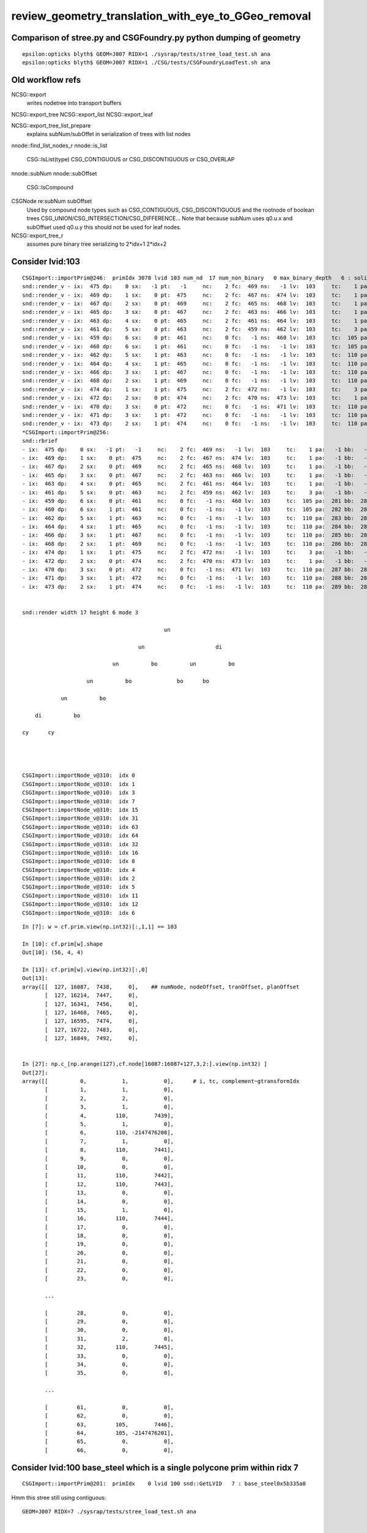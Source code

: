review_geometry_translation_with_eye_to_GGeo_removal
=======================================================






Comparison of stree.py and CSGFoundry.py python dumping of geometry
------------------------------------------------------------------------

::


    epsilon:opticks blyth$ GEOM=J007 RIDX=1 ./sysrap/tests/stree_load_test.sh ana
    epsilon:opticks blyth$ GEOM=J007 RIDX=1 ./CSG/tests/CSGFoundryLoadTest.sh ana


Old workflow refs
-------------------

NCSG::export
    writes nodetree into transport buffers 

NCSG::export_tree
NCSG::export_list
NCSG::export_leaf

NCSG::export_tree_list_prepare
    explains subNum/subOffet in serialization 
    of trees with list nodes

nnode::find_list_nodes_r
nnode::is_list
    CSG::IsList(type)   CSG_CONTIGUOUS or CSG_DISCONTIGUOUS or CSG_OVERLAP      

nnode::subNum
nnode::subOffset

    CSG::IsCompound

CSGNode re:subNum subOffset
    Used by compound node types such as CSG_CONTIGUOUS, CSG_DISCONTIGUOUS and 
    the rootnode of boolean trees CSG_UNION/CSG_INTERSECTION/CSG_DIFFERENCE...
    Note that because subNum uses q0.u.x and subOffset used q0.u.y 
    this should not be used for leaf nodes. 

NCSG::export_tree_r
    assumes pure binary tree serializing to 2*idx+1 2*idx+2 




Consider lvid:103
---------------------

::

    CSGImport::importPrim@246:  primIdx 3078 lvid 103 num_nd  17 num_non_binary   0 max_binary_depth   6 : solidXJfixture0x5bbd6b0
    snd::render_v - ix:  475 dp:    0 sx:   -1 pt:   -1     nc:    2 fc:  469 ns:   -1 lv:  103     tc:    1 pa:   -1 bb:   -1 xf:   -1    un ordinal 11
    snd::render_v - ix:  469 dp:    1 sx:    0 pt:  475     nc:    2 fc:  467 ns:  474 lv:  103     tc:    1 pa:   -1 bb:   -1 xf:   -1    un ordinal 9
    snd::render_v - ix:  467 dp:    2 sx:    0 pt:  469     nc:    2 fc:  465 ns:  468 lv:  103     tc:    1 pa:   -1 bb:   -1 xf:   -1    un ordinal 7
    snd::render_v - ix:  465 dp:    3 sx:    0 pt:  467     nc:    2 fc:  463 ns:  466 lv:  103     tc:    1 pa:   -1 bb:   -1 xf:   -1    un ordinal 5
    snd::render_v - ix:  463 dp:    4 sx:    0 pt:  465     nc:    2 fc:  461 ns:  464 lv:  103     tc:    1 pa:   -1 bb:   -1 xf:   -1    un ordinal 3
    snd::render_v - ix:  461 dp:    5 sx:    0 pt:  463     nc:    2 fc:  459 ns:  462 lv:  103     tc:    3 pa:   -1 bb:   -1 xf:   -1    di ordinal 1
    snd::render_v - ix:  459 dp:    6 sx:    0 pt:  461     nc:    0 fc:   -1 ns:  460 lv:  103     tc:  105 pa:  281 bb:  281 xf:   -1    cy ordinal 0
    snd::render_v - ix:  460 dp:    6 sx:    1 pt:  461     nc:    0 fc:   -1 ns:   -1 lv:  103     tc:  105 pa:  282 bb:  282 xf:   -1    cy ordinal 2
    snd::render_v - ix:  462 dp:    5 sx:    1 pt:  463     nc:    0 fc:   -1 ns:   -1 lv:  103     tc:  110 pa:  283 bb:  283 xf:  170    bo ordinal 4
    snd::render_v - ix:  464 dp:    4 sx:    1 pt:  465     nc:    0 fc:   -1 ns:   -1 lv:  103     tc:  110 pa:  284 bb:  284 xf:  171    bo ordinal 6
    snd::render_v - ix:  466 dp:    3 sx:    1 pt:  467     nc:    0 fc:   -1 ns:   -1 lv:  103     tc:  110 pa:  285 bb:  285 xf:  172    bo ordinal 8
    snd::render_v - ix:  468 dp:    2 sx:    1 pt:  469     nc:    0 fc:   -1 ns:   -1 lv:  103     tc:  110 pa:  286 bb:  286 xf:  173    bo ordinal 10
    snd::render_v - ix:  474 dp:    1 sx:    1 pt:  475     nc:    2 fc:  472 ns:   -1 lv:  103     tc:    3 pa:   -1 bb:   -1 xf:  176    di ordinal 15
    snd::render_v - ix:  472 dp:    2 sx:    0 pt:  474     nc:    2 fc:  470 ns:  473 lv:  103     tc:    1 pa:   -1 bb:   -1 xf:   -1    un ordinal 13
    snd::render_v - ix:  470 dp:    3 sx:    0 pt:  472     nc:    0 fc:   -1 ns:  471 lv:  103     tc:  110 pa:  287 bb:  287 xf:   -1    bo ordinal 12
    snd::render_v - ix:  471 dp:    3 sx:    1 pt:  472     nc:    0 fc:   -1 ns:   -1 lv:  103     tc:  110 pa:  288 bb:  288 xf:  174    bo ordinal 14
    snd::render_v - ix:  473 dp:    2 sx:    1 pt:  474     nc:    0 fc:   -1 ns:   -1 lv:  103     tc:  110 pa:  289 bb:  289 xf:  175    bo ordinal 16
    *CSGImport::importPrim@256: 
    snd::rbrief
    - ix:  475 dp:    0 sx:   -1 pt:   -1     nc:    2 fc:  469 ns:   -1 lv:  103     tc:    1 pa:   -1 bb:   -1 xf:   -1    un
    - ix:  469 dp:    1 sx:    0 pt:  475     nc:    2 fc:  467 ns:  474 lv:  103     tc:    1 pa:   -1 bb:   -1 xf:   -1    un
    - ix:  467 dp:    2 sx:    0 pt:  469     nc:    2 fc:  465 ns:  468 lv:  103     tc:    1 pa:   -1 bb:   -1 xf:   -1    un
    - ix:  465 dp:    3 sx:    0 pt:  467     nc:    2 fc:  463 ns:  466 lv:  103     tc:    1 pa:   -1 bb:   -1 xf:   -1    un
    - ix:  463 dp:    4 sx:    0 pt:  465     nc:    2 fc:  461 ns:  464 lv:  103     tc:    1 pa:   -1 bb:   -1 xf:   -1    un
    - ix:  461 dp:    5 sx:    0 pt:  463     nc:    2 fc:  459 ns:  462 lv:  103     tc:    3 pa:   -1 bb:   -1 xf:   -1    di
    - ix:  459 dp:    6 sx:    0 pt:  461     nc:    0 fc:   -1 ns:  460 lv:  103     tc:  105 pa:  281 bb:  281 xf:   -1    cy
    - ix:  460 dp:    6 sx:    1 pt:  461     nc:    0 fc:   -1 ns:   -1 lv:  103     tc:  105 pa:  282 bb:  282 xf:   -1    cy
    - ix:  462 dp:    5 sx:    1 pt:  463     nc:    0 fc:   -1 ns:   -1 lv:  103     tc:  110 pa:  283 bb:  283 xf:  170    bo
    - ix:  464 dp:    4 sx:    1 pt:  465     nc:    0 fc:   -1 ns:   -1 lv:  103     tc:  110 pa:  284 bb:  284 xf:  171    bo
    - ix:  466 dp:    3 sx:    1 pt:  467     nc:    0 fc:   -1 ns:   -1 lv:  103     tc:  110 pa:  285 bb:  285 xf:  172    bo
    - ix:  468 dp:    2 sx:    1 pt:  469     nc:    0 fc:   -1 ns:   -1 lv:  103     tc:  110 pa:  286 bb:  286 xf:  173    bo
    - ix:  474 dp:    1 sx:    1 pt:  475     nc:    2 fc:  472 ns:   -1 lv:  103     tc:    3 pa:   -1 bb:   -1 xf:  176    di
    - ix:  472 dp:    2 sx:    0 pt:  474     nc:    2 fc:  470 ns:  473 lv:  103     tc:    1 pa:   -1 bb:   -1 xf:   -1    un
    - ix:  470 dp:    3 sx:    0 pt:  472     nc:    0 fc:   -1 ns:  471 lv:  103     tc:  110 pa:  287 bb:  287 xf:   -1    bo
    - ix:  471 dp:    3 sx:    1 pt:  472     nc:    0 fc:   -1 ns:   -1 lv:  103     tc:  110 pa:  288 bb:  288 xf:  174    bo
    - ix:  473 dp:    2 sx:    1 pt:  474     nc:    0 fc:   -1 ns:   -1 lv:  103     tc:  110 pa:  289 bb:  289 xf:  175    bo


    snd::render width 17 height 6 mode 3

                                                un                          
                                                                            
                                        un                      di          
                                                                            
                                un          bo          un          bo      
                                                                            
                        un          bo              bo      bo              
                                                                            
                un          bo                                              
                                                                            
        di          bo                                                      
                                                                            
    cy      cy                                                              
                                                                            
                                                                            


    CSGImport::importNode_v@310:  idx 0
    CSGImport::importNode_v@310:  idx 1
    CSGImport::importNode_v@310:  idx 3
    CSGImport::importNode_v@310:  idx 7
    CSGImport::importNode_v@310:  idx 15
    CSGImport::importNode_v@310:  idx 31
    CSGImport::importNode_v@310:  idx 63
    CSGImport::importNode_v@310:  idx 64
    CSGImport::importNode_v@310:  idx 32
    CSGImport::importNode_v@310:  idx 16
    CSGImport::importNode_v@310:  idx 8
    CSGImport::importNode_v@310:  idx 4
    CSGImport::importNode_v@310:  idx 2
    CSGImport::importNode_v@310:  idx 5
    CSGImport::importNode_v@310:  idx 11
    CSGImport::importNode_v@310:  idx 12
    CSGImport::importNode_v@310:  idx 6

::

    In [7]: w = cf.prim.view(np.int32)[:,1,1] == 103

    In [10]: cf.prim[w].shape
    Out[10]: (56, 4, 4)

    In [13]: cf.prim[w].view(np.int32)[:,0]
    Out[13]: 
    array([[  127, 16087,  7438,     0],    ## numNode, nodeOffset, tranOffset, planOffset
           [  127, 16214,  7447,     0],
           [  127, 16341,  7456,     0],
           [  127, 16468,  7465,     0],
           [  127, 16595,  7474,     0],
           [  127, 16722,  7483,     0],
           [  127, 16849,  7492,     0],


    In [27]: np.c_[np.arange(127),cf.node[16087:16087+127,3,2:].view(np.int32) ]
    Out[27]: 
    array([[          0,           1,           0],      # i, tc, complement~gtransformIdx
           [          1,           1,           0],
           [          2,           2,           0],
           [          3,           1,           0],
           [          4,         110,        7439],
           [          5,           1,           0],
           [          6,         110, -2147476208],
           [          7,           1,           0],
           [          8,         110,        7441],
           [          9,           0,           0],
           [         10,           0,           0],
           [         11,         110,        7442],
           [         12,         110,        7443],
           [         13,           0,           0],
           [         14,           0,           0],
           [         15,           1,           0],
           [         16,         110,        7444],
           [         17,           0,           0],
           [         18,           0,           0],
           [         19,           0,           0],
           [         20,           0,           0],
           [         21,           0,           0],
           [         22,           0,           0],
           [         23,           0,           0],

           ...

           [         28,           0,           0],
           [         29,           0,           0],
           [         30,           0,           0],
           [         31,           2,           0],
           [         32,         110,        7445],
           [         33,           0,           0],
           [         34,           0,           0],
           [         35,           0,           0],

           ...

           [         61,           0,           0],
           [         62,           0,           0],
           [         63,         105,        7446],
           [         64,         105, -2147476201],
           [         65,           0,           0],
           [         66,           0,           0],



Consider lvid:100 base_steel which is a single polycone prim within ridx 7
-------------------------------------------------------------------------------

::

    CSGImport::importPrim@201:  primIdx    0 lvid 100 snd::GetLVID   7 : base_steel0x5b335a0





Hmm this stree still using contiguous::

    GEOM=J007 RIDX=7 ./sysrap/tests/stree_load_test.sh ana


     lv:100 nlv: 1                                         base_steel csg  7 tcn 105:cylinder 105:cylinder 11:contiguous 105:cylinder 105:cylinder 11:contiguous 3:difference 
    desc_csg lvid:100 st.f.soname[100]:base_steel 
            ix   dp   sx   pt   nc   fc   sx   lv   tc   pm   bb   xf
    array([[444,   2,   0, 446,   0,  -1, 445, 100, 105, 272, 272,  -1,   0,   0,   0,   0],
           [445,   2,   1, 446,   0,  -1,  -1, 100, 105, 273, 273,  -1,   0,   0,   0,   0],
           [446,   1,   0, 450,   2, 444, 449, 100,  11,  -1,  -1,  -1,   0,   0,   0,   0],
           [447,   2,   0, 449,   0,  -1, 448, 100, 105, 274, 274,  -1,   0,   0,   0,   0],
           [448,   2,   1, 449,   0,  -1,  -1, 100, 105, 275, 275,  -1,   0,   0,   0,   0],
           [449,   1,   1, 450,   2, 447,  -1, 100,  11,  -1,  -1,  -1,   0,   0,   0,   0],
           [450,   0,  -1,  -1,   2, 446,  -1, 100,   3,  -1,  -1,  -1,   0,   0,   0,   0]], dtype=int32)

    stree.descSolids numSolid:10 detail:0 





    CSGFoundry.descSolid ridx  7 label               r7 numPrim      1 primOffset   3127 lv_one 1 
     pidx 3127 lv 100 pxl    0 :                                         base_steel : no 23403 nn    7 tcn 2:intersection 1:union 2:intersection 105:cylinder 105:cylinder 105:!cylinder 105:!cylinder  






Further thoughts on CSGImport::importTree
----------------------------------------------

Further thoughts now solidifying into CSG/CSGImport.cc CSGImport::importTree

CSGSolid
    main role is to hold (numPrim, primOffset) : ie specify a contiguous range of CSGPrim
CSGPrim
    main role is to hold (numNode, nodeOffset) : ie specify a contiguous range of CSGNode 


Difficulty 1 : polycone compounds
------------------------------------

X4Solid::convertPolycone uses NTreeBuilder<nnode> to 
generate a suitably sized complete binary tree of CSG_ZERO gaps
and then populates it with the available nodes.

::

    1706 void X4Solid::convertPolycone()
    1707 {
    ....
    1785     std::vector<nnode*> outer_prims ;
    1786     Polycone_MakePrims( zp, outer_prims, m_name, true  );
    1787     bool dump = false ;
    1788     nnode* outer = NTreeBuilder<nnode>::UnionTree(outer_prims, dump) ;
    1789 

Whilst validating the conversion (because want to do identicality check between old and new workflows) 
will need to implement the same within snd/scsg for example steered from U4Solid::init_Polycone U4Polycone::Convert

Because snd uses n-ary tree can subsequently enhance to using CSG_CONTIGUOUS 
bringing the compound thru to the GPU. 




Thoughts : How difficulty to go direct Geant4 -> CSGFoundry ?
--------------------------------------------------------------

* Materials and surfaces : pretty easily as GGeo/GMaterialLib/GSurfaceLib 
  are fairly simple containers that can easily be replaced with more modern 
  and generic approaches using NPFold/NP/NPX/SSim

  * WIP: U4Material.h .cc U4Surface.h 
  * TODO: boundary array standardizing the data already collected by U4Material, U4Surface


* Structure : U4Tree/stree : already covers most of whats needed (all the
  transforms and doing the factorization)

* Solids : MOST WORK NEEDED : MADE RECENT PROGRESS WITH U4Solid

  * WIP: U4Solid snd scsg stree CSGFoundry::importTree
  * DECIDE NO NEED FOR C4 PKG  

  * intricate web of translation and primitives code across x4/npy/GGeo 
  * HOW TO PROCEED : START AFRESH : CONVERTING G4VSolid trees into CSGPrim/CSGNode trees

    * aiming for much less code : avoiding intermediaries

    * former persisting approach nnode/GParts/GPts needs to be ripped out
  
      * "ripping out" is the wrong approach : simpler to start without heed to 
        what was done before : other than where the code needed is directly 
        analogous : in which case methods should be extracted and name changed 

    * CSGFoundary/CSGSolid/CSGPrim/CSGNode : handles all the persisting much more simply 
      so just think of mapping CSG trees of G4VSolid into CSGPrim/CSGNode trees

    * U4SolidTree (developed for Z cutting) has lots of of general stuff 
      that could be pulled out into a U4Solid.h to handle the conversion 


   
Solids : Central Issue : How to handle the CSG node tree ?  
-------------------------------------------------------------

* Geant4 CSG trees have G4DisplacedSolid complications with transforms held in illogical places  
* can an intermediate node tree be avoided ? 
* old way far too complicated :  nnode, nsphere,..., NCSG, GParts, GPts, GMesh, ... 

  * nnode, nsphere,... : raw node tree
  * NCSG/GParts/GPts : persist related  
  * GMesh : triangles and holder of analytic GParts 


* U4SolidTree avoids an intermediate tree but at the expense of 
  having lots of maps keyed on the G4VSolid nodes of the tree 

  * it might actually be simpler with a transient minimal intermediate node tree 
    to provide a convenient place for annotation during conversion 


Solid Conversion Complications
---------------------------------

* balancing (this has been shown to cause missed intersects in some complex trees, so need to live without it)
* nudging : avoiding coincident faces 


Old Solid Conversion Code
---------------------------

::

    0890 void X4PhysicalVolume::convertSolids()
     891 {
     895     const G4VPhysicalVolume* pv = m_top ;
     896     int depth = 0 ;
     897     convertSolids_r(pv, depth);
     907 }

    0909 /**
     910 X4PhysicalVolume::convertSolids_r
     911 ------------------------------------
     912 
     913 G4VSolid is converted to GMesh with associated analytic NCSG 
     914 and added to GGeo/GMeshLib.
     915 
     916 If the conversion from G4VSolid to GMesh/NCSG/nnode required
     917 balancing of the nnode then the conversion is repeated 
     918 without the balancing and an alt reference is to the alternative 
     919 GMesh/NCSG/nnode is kept in the primary GMesh. 
     920 
     921 Note that only the nnode is different due to the balancing, however
     922 its simpler to keep a one-to-one relationship between these three instances
     923 for persistency convenience.
     924 
     925 Note that convertSolid is called for newly encountered lv
     926 in the postorder tail after the recursive call in order for soIdx/lvIdx
     927 to match Geant4. 
     928 
     929 **/
     930 
     931 void X4PhysicalVolume::convertSolids_r(const G4VPhysicalVolume* const pv, int depth)
     932 {
     933     const G4LogicalVolume* lv = pv->GetLogicalVolume() ;
     934 
     935     // G4LogicalVolume::GetNoDaughters returns 1042:G4int, 1062:size_t
     936     for (size_t i=0 ; i < size_t(lv->GetNoDaughters()) ;i++ )
     937     {
     938         const G4VPhysicalVolume* const daughter_pv = lv->GetDaughter(i);
     939         convertSolids_r( daughter_pv , depth + 1 );
     940     }
     941 
     942     // for newly encountered lv record the tail/postorder idx for the lv
     943     if(std::find(m_lvlist.begin(), m_lvlist.end(), lv) == m_lvlist.end())
     944     {
     945         convertSolid( lv );
     946     } 
     947 }

    0961 void X4PhysicalVolume::convertSolid( const G4LogicalVolume* lv )
     962 {
     963     const G4VSolid* const solid = lv->GetSolid();
     964 
     965     G4String  lvname_ = lv->GetName() ;      // returns by reference, but take a copied value 
     966     G4String  soname_ = solid->GetName() ;   // returns by value, not reference
     967 
     968     const char* lvname = strdup(lvname_.c_str());  // may need these names beyond this scope, so strdup     
     969     const char* soname = strdup(soname_.c_str());
     ...
     986     GMesh* mesh = ConvertSolid(m_ok, lvIdx, soIdx, solid, soname, lvname );
     987     mesh->setX4SkipSolid(x4skipsolid);
     988 
    1001     m_ggeo->add( mesh ) ;
    1002 
    1003     LOG(LEVEL) << "] " << std::setw(4) << lvIdx ;
    1004 }   


    1104 GMesh* X4PhysicalVolume::ConvertSolid_( const Opticks* ok, int lvIdx, int soIdx, const G4VSolid* const solid, const char* soname, const char* lvname,      bool balance_deep_tree ) // static
    1105 {   
    1129     const char* boundary = nullptr ; 
    1130     nnode* raw = X4Solid::Convert(solid, ok, boundary, lvIdx )  ;
    1131     raw->set_nudgeskip( is_x4nudgeskip );  
    1132     raw->set_pointskip( is_x4pointskip );
    1133     raw->set_treeidx( lvIdx );
    1134     
    1139     bool g4codegen = ok->isG4CodeGen() ;
    1140     
    1141     if(g4codegen) GenerateTestG4Code(ok, lvIdx, solid, raw);
    1142     
    1143     GMesh* mesh = ConvertSolid_FromRawNode( ok, lvIdx, soIdx, solid, soname, lvname, balance_deep_tree, raw );
    1144 
    1145     return mesh ;


::

    1156 GMesh* X4PhysicalVolume::ConvertSolid_FromRawNode( const Opticks* ok, int lvIdx, int soIdx, const G4VSolid* const solid, const char* soname, const ch     ar* lvname, bool balance_deep_tree,
    1157      nnode* raw)
    1158 {
    1159     bool is_x4balanceskip = ok->isX4BalanceSkip(lvIdx) ;
    1160     bool is_x4polyskip = ok->isX4PolySkip(lvIdx);   // --x4polyskip 211,232
    1161     bool is_x4nudgeskip = ok->isX4NudgeSkip(lvIdx) ;
    1162     bool is_x4pointskip = ok->isX4PointSkip(lvIdx) ;
    1163     bool do_balance = balance_deep_tree && !is_x4balanceskip ;
    1164 
    1165     nnode* root = do_balance ? NTreeProcess<nnode>::Process(raw, soIdx, lvIdx) : raw ;
    1166 
    1167     LOG(LEVEL) << " after NTreeProcess:::Process " ;
    1168 
    1169     root->other = raw ;
    1170     root->set_nudgeskip( is_x4nudgeskip );
    1171     root->set_pointskip( is_x4pointskip );
    1172     root->set_treeidx( lvIdx );
    1173 
    1174     const NSceneConfig* config = NULL ;
    1175 
    1176     LOG(LEVEL) << "[ before NCSG::Adopt " ;
    1177     NCSG* csg = NCSG::Adopt( root, config, soIdx, lvIdx );   // Adopt exports nnode tree to m_nodes buffer in NCSG instance
    1178     LOG(LEVEL) << "] after NCSG::Adopt " ;
    1179     assert( csg ) ;
    1180     assert( csg->isUsedGlobally() );
    1181 
    1182     bool is_balanced = root != raw ;
    1183     if(is_balanced) assert( balance_deep_tree == true );
    1184 
    1185     csg->set_balanced(is_balanced) ;
    1186     csg->set_soname( soname ) ;
    1187     csg->set_lvname( lvname ) ;
    1188 
    1189     LOG_IF(fatal, is_x4polyskip ) << " is_x4polyskip " << " soIdx " << soIdx  << " lvIdx " << lvIdx ;
    1190 
    1191     GMesh* mesh = nullptr ;
    1192     if(solid)
    1193     {
    1194         mesh =  is_x4polyskip ? X4Mesh::Placeholder(solid ) : X4Mesh::Convert(solid, lvIdx) ;
    1195     }
    1196     else
    1197     {





Old High Level Geometry Code
--------------------------------


::

    223 void G4CXOpticks::setGeometry(const G4VPhysicalVolume* world )
    224 {   
    225     LOG(LEVEL) << " G4VPhysicalVolume world " << world ;
    226     assert(world);
    227     wd = world ;
    228     
    229     //sim = SSim::Create();  // its created in ctor  
    230     assert(sim) ;
    231     
    232     stree* st = sim->get_tree(); 
    233     // TODO: sim argument, not st : or do SSim::Create inside U4Tree::Create 
    234     tr = U4Tree::Create(st, world, SensorIdentifier ) ;
    235 
    236     
    237     // GGeo creation done when starting from a gdml or live G4,  still needs Opticks instance
    238     Opticks::Configure("--gparts_transform_offset --allownokey" );
    239     
    240     GGeo* gg_ = X4Geo::Translate(wd) ;
    241     setGeometry(gg_);
    242 }
    243 
    244 
    245 void G4CXOpticks::setGeometry(GGeo* gg_)
    246 {
    247     LOG(LEVEL);
    248     gg = gg_ ;
    249 
    250 
    251     CSGFoundry* fd_ = CSG_GGeo_Convert::Translate(gg) ;
    252     setGeometry(fd_);
    253 }


::

     19 GGeo* X4Geo::Translate(const G4VPhysicalVolume* top)  // static 
     20 {
     21     bool live = true ;
     22 
     23     GGeo* gg = new GGeo( nullptr, live );   // picks up preexisting Opticks::Instance
     24 
     25     X4PhysicalVolume xtop(gg, top) ;  // lots of heavy lifting translation in here 
     26 
     27     gg->postDirectTranslation();
     28 
     29     return gg ;
     30 }


::

     199 void X4PhysicalVolume::init()
     200 {
     201     LOG(LEVEL) << "[" ;
     202     LOG(LEVEL) << " query : " << m_query->desc() ;
     203 
     204 
     205     convertWater();       // special casing in Geant4 forces special casing here
     206     convertMaterials();   // populate GMaterialLib
     207     convertScintillators();
     208 
     209 
     210     convertSurfaces();    // populate GSurfaceLib
     211     closeSurfaces();
     212     convertSolids();      // populate GMeshLib with GMesh converted from each G4VSolid (postorder traverse processing first occurrence of G4LogicalVo     lume)  
     213     convertStructure();   // populate GNodeLib with GVolume converted from each G4VPhysicalVolume (preorder traverse) 
     214     convertCheck();       // checking found some nodes
     215 
     216     postConvert();        // just reporting 
     217 
     218     LOG(LEVEL) << "]" ;
     219 }



